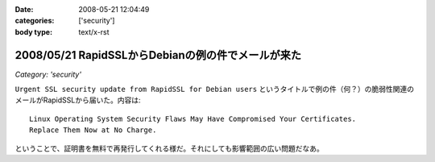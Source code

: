 :date: 2008-05-21 12:04:49
:categories: ['security']
:body type: text/x-rst

===================================================
2008/05/21 RapidSSLからDebianの例の件でメールが来た
===================================================

*Category: 'security'*

``Urgent SSL security update from RapidSSL for Debian users`` というタイトルで例の件（何？）の脆弱性関連のメールがRapidSSLから届いた。内容は::

  Linux Operating System Security Flaws May Have Compromised Your Certificates.
  Replace Them Now at No Charge.

ということで、証明書を無料で再発行してくれる様だ。それにしても影響範囲の広い問題だなあ。


.. :extend type: text/html
.. :extend:
